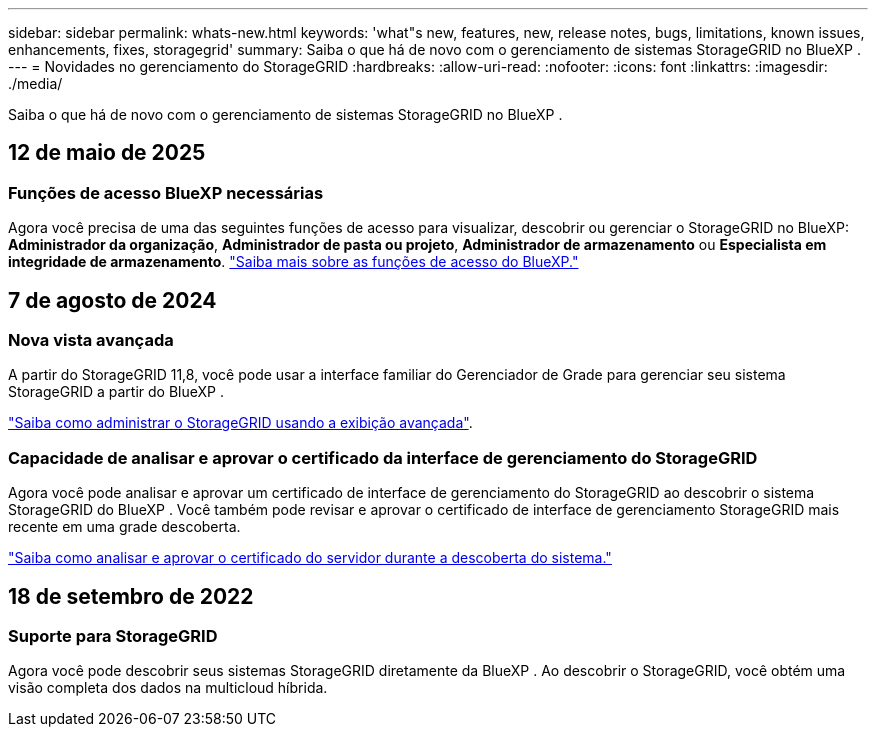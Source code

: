 ---
sidebar: sidebar 
permalink: whats-new.html 
keywords: 'what"s new, features, new, release notes, bugs, limitations, known issues, enhancements, fixes, storagegrid' 
summary: Saiba o que há de novo com o gerenciamento de sistemas StorageGRID no BlueXP . 
---
= Novidades no gerenciamento do StorageGRID
:hardbreaks:
:allow-uri-read: 
:nofooter: 
:icons: font
:linkattrs: 
:imagesdir: ./media/


[role="lead"]
Saiba o que há de novo com o gerenciamento de sistemas StorageGRID no BlueXP .



== 12 de maio de 2025



=== Funções de acesso BlueXP necessárias

Agora você precisa de uma das seguintes funções de acesso para visualizar, descobrir ou gerenciar o StorageGRID no BlueXP: *Administrador da organização*, *Administrador de pasta ou projeto*, *Administrador de armazenamento* ou *Especialista em integridade de armazenamento*. link:https://docs.netapp.com/us-en/bluexp/reference-iam-predefined-roles.html["Saiba mais sobre as funções de acesso do BlueXP."^]



== 7 de agosto de 2024



=== Nova vista avançada

A partir do StorageGRID 11,8, você pode usar a interface familiar do Gerenciador de Grade para gerenciar seu sistema StorageGRID a partir do BlueXP .

https://docs.netapp.com/us-en/bluexp-storagegrid/task-administer-storagegrid.html["Saiba como administrar o StorageGRID usando a exibição avançada"].



=== Capacidade de analisar e aprovar o certificado da interface de gerenciamento do StorageGRID

Agora você pode analisar e aprovar um certificado de interface de gerenciamento do StorageGRID ao descobrir o sistema StorageGRID do BlueXP . Você também pode revisar e aprovar o certificado de interface de gerenciamento StorageGRID mais recente em uma grade descoberta.

https://docs.netapp.com/us-en/bluexp-storagegrid/task-discover-storagegrid.html["Saiba como analisar e aprovar o certificado do servidor durante a descoberta do sistema."]



== 18 de setembro de 2022



=== Suporte para StorageGRID

Agora você pode descobrir seus sistemas StorageGRID diretamente da BlueXP . Ao descobrir o StorageGRID, você obtém uma visão completa dos dados na multicloud híbrida.
